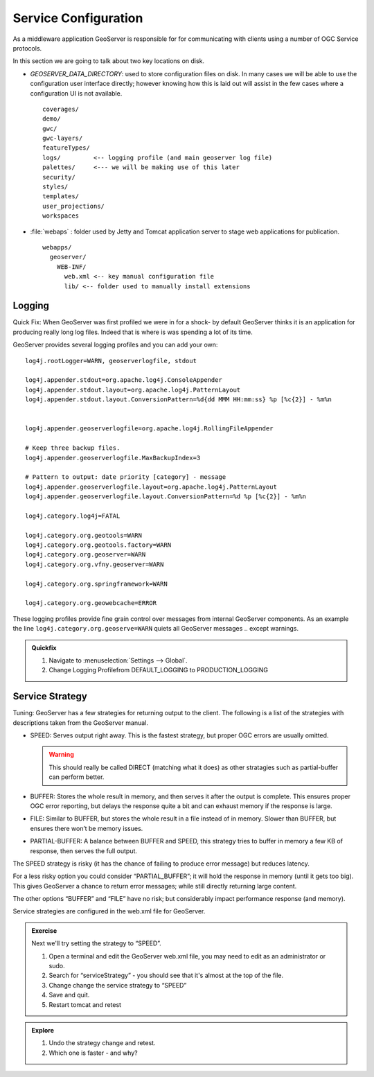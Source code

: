 .. service:

*********************
Service Configuration
*********************

As a middleware application GeoServer is responsible for for communicating with clients using a number of OGC Service protocols.

In this section we are going to talk about two key locations on disk.

* *GEOSERVER_DATA_DIRECTORY*: used to store configuration files on disk. In many cases we will be able to use the configuration user interface directly; however knowing how this is laid out will assist in the few cases where a configuration UI is not available. ::
   
   coverages/
   demo/
   gwc/
   gwc-layers/
   featureTypes/
   logs/         <-- logging profile (and main geoserver log file)
   palettes/     <--- we will be making use of this later
   security/
   styles/
   templates/
   user_projections/
   workspaces

* :file:`webaps` : folder used by Jetty and Tomcat application server to stage web applications for publication. ::

   webapps/
     geoserver/
       WEB-INF/
         web.xml <-- key manual configuration file
         lib/ <-- folder used to manually install extensions
         
Logging
=======

Quick Fix: When GeoServer was first profiled we were in for a shock- by default GeoServer thinks it is an application for producing really long log files. Indeed that is where is was spending a lot of its time.

GeoServer provides several logging profiles and you can add your own::

   log4j.rootLogger=WARN, geoserverlogfile, stdout

   log4j.appender.stdout=org.apache.log4j.ConsoleAppender
   log4j.appender.stdout.layout=org.apache.log4j.PatternLayout
   log4j.appender.stdout.layout.ConversionPattern=%d{dd MMM HH:mm:ss} %p [%c{2}] - %m%n


   log4j.appender.geoserverlogfile=org.apache.log4j.RollingFileAppender

   # Keep three backup files.
   log4j.appender.geoserverlogfile.MaxBackupIndex=3

   # Pattern to output: date priority [category] - message
   log4j.appender.geoserverlogfile.layout=org.apache.log4j.PatternLayout
   log4j.appender.geoserverlogfile.layout.ConversionPattern=%d %p [%c{2}] - %m%n

   log4j.category.log4j=FATAL

   log4j.category.org.geotools=WARN
   log4j.category.org.geotools.factory=WARN
   log4j.category.org.geoserver=WARN
   log4j.category.org.vfny.geoserver=WARN

   log4j.category.org.springframework=WARN

   log4j.category.org.geowebcache=ERROR

These logging profiles provide fine grain control over messages from internal GeoServer components. As an example the line ``log4j.category.org.geoserve=WARN`` quiets all GeoServer messages .. except warnings.

.. admonition:: Quickfix

   #. Navigate to :menuselection:`Settings --> Global`.
   #. Change Logging Profilefrom DEFAULT_LOGGING to PRODUCTION_LOGGING

Service Strategy
================

Tuning: GeoServer has a few strategies for returning output to the client. The following is a list of the strategies with descriptions taken from the GeoServer manual.

* SPEED: Serves output right away. This is the fastest strategy, but proper OGC errors are usually omitted.
  
  .. warning:: This should really be called DIRECT (matching what it does) as other stratagies such as partial-buffer can perform better.
  
* BUFFER: Stores the whole result in memory, and then serves it after the output is complete. This ensures proper OGC error reporting, but delays the response quite a bit and can exhaust memory if the response is large.
  
* FILE: Similar to BUFFER, but stores the whole result in a file instead of in memory. Slower than BUFFER, but ensures there won’t be memory issues.

* PARTIAL-BUFFER: A balance between BUFFER and SPEED, this strategy tries to buffer in memory a few KB of response, then serves the full output. 

The SPEED strategy is risky (it has the chance of failing to produce error message) but reduces latency.

For a less risky option you could consider “PARTIAL_BUFFER”; it will hold the response in memory (until it gets too big). This gives GeoServer a chance to return error messages; while still directly returning large content.

The other options “BUFFER” and “FILE” have no risk; but considerably impact performance response (and memory).

Service strategies are configured in the web.xml file for GeoServer.

.. admonition:: Exercise
   
   Next we'll try setting the strategy to “SPEED”.
   
   1. Open a terminal and edit the GeoServer web.xml file, you may need to edit as an administrator or sudo.
   2. Search for “serviceStrategy” - you should see that it's almost at the top of the file.
   3. Change change the service strategy to “SPEED”
   4. Save and quit.
   5. Restart tomcat and retest

.. admonition:: Explore
   
   #. Undo the strategy change and retest.
   #. Which one is faster - and why?
